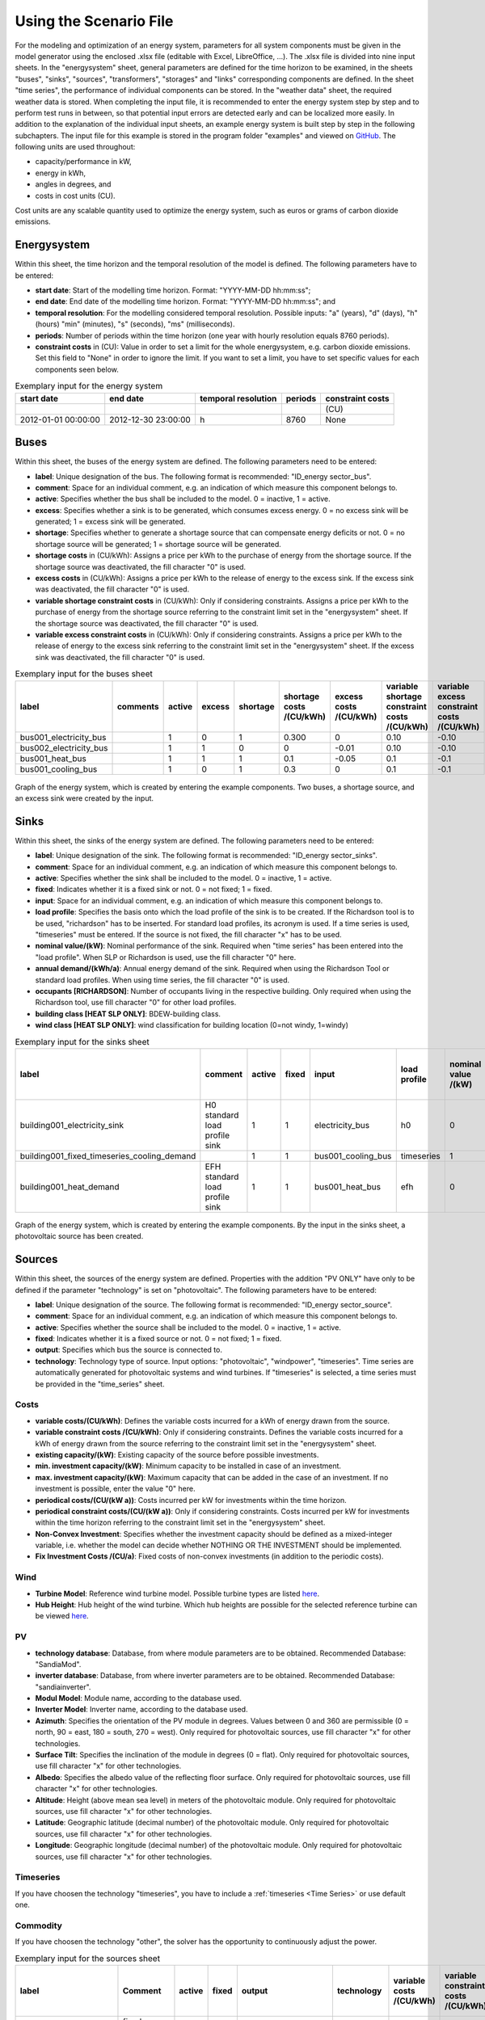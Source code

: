 Using the Scenario File
*************************************************

For the modeling and optimization of an energy system, parameters for all system components must be given in the model 
generator using the enclosed .xlsx file (editable with Excel, LibreOffice, …). The .xlsx file is divided into nine 
input sheets. In the "energysystem" sheet, general parameters are defined for the time horizon to be examined, in the 
sheets "buses", "sinks", "sources", "transformers", "storages" and "links" corresponding components are defined. In 
the sheet "time series", the performance of individual components can be stored. In the "weather data" sheet, the 
required weather data is stored. When completing the input file, it is recommended to enter the energy system step by 
step and to perform test runs in between, so that potential input errors are detected early and can be localized more 
easily. In addition to the explanation of the individual input sheets, an example energy system is built step by step 
in the following subchapters. The input file for this example is stored in the program folder "examples" and viewed on 
`GitHub <https://github.com/chrklemm/SESMG/tree/master/examples>`_. The following units are used throughout:

- capacity/performance in kW,
- energy in kWh,
- angles in degrees, and
- costs in cost units (CU).

Cost units are any scalable quantity used to optimize the energy system, such as euros or grams of carbon dioxide emissions.

Energysystem
=================================================

Within this sheet, the time horizon and the temporal resolution of the model is defined. The following parameters have to be entered:

- **start date**: Start of the modelling time horizon. Format: "YYYY-MM-DD hh:mm:ss";
- **end date**: End date of the modelling time horizon. Format: "YYYY-MM-DD hh:mm:ss"; and
- **temporal resolution**: For the modelling considered temporal resolution. Possible inputs: "a" (years), "d" (days), "h" (hours) "min" (minutes), "s" (seconds), "ms" (milliseconds).
- **periods**: Number of periods within the time horizon (one year with hourly resolution equals 8760 periods).
- **constraint costs** in (CU): Value in order to set a limit for the whole energysystem, e.g. carbon dioxide emissions. Set this field to "None" in order to ignore the limit. If you want to set a limit, you have to set specific values for each components seen below.

   
.. csv-table:: Exemplary input for the energy system
   :header: start date,end date,temporal resolution,periods,constraint costs 

   ,,,,(CU)
   2012-01-01 00:00:00,2012-12-30 23:00:00,h,8760,None
   
 

Buses
=================================================

Within this sheet, the buses of the energy system are defined. The following parameters need to be entered:

- **label**: Unique designation of the bus. The following format is recommended: "ID_energy sector_bus".
- **comment**: Space for an individual comment, e.g. an indication of which measure this component belongs to.
- **active**: Specifies whether the bus shall be included to the model. 0 = inactive, 1 = active. 
- **excess**: Specifies whether a sink is to be generated, which consumes excess energy. 0 = no excess sink will be generated; 1 = excess sink will be generated.
- **shortage**: Specifies whether to generate a shortage source that can compensate energy deficits or not. 0 = no shortage source will be generated; 1 = shortage source will be generated.
- **shortage costs** in (CU/kWh): Assigns a price per kWh to the purchase of energy from the shortage source. If the shortage source was deactivated, the fill character "0" is used. 
- **excess costs** in (CU/kWh): Assigns a price per kWh to the release of energy to the excess sink. If the excess sink was deactivated, the fill character "0" is used.
- **variable shortage constraint costs** in (CU/kWh): Only if considering constraints. Assigns a price per kWh to the purchase of energy from the shortage source referring to the constraint limit set in the "energysystem" sheet. If the shortage source was deactivated, the fill character "0" is used.
- **variable excess constraint costs** in (CU/kWh): Only if considering constraints. Assigns a price per kWh to the release of energy to the excess sink referring to the constraint limit set in the "energysystem" sheet. If the excess sink was deactivated, the fill character "0" is used.

.. csv-table:: Exemplary input for the buses sheet
   :header: label,comments,active,excess,shortage,shortage costs /(CU/kWh),excess costs /(CU/kWh),variable shortage constraint costs /(CU/kWh),variable excess constraint costs /(CU/kWh)

   bus001_electricity_bus,,1,0,1,0.300,0,0.10,-0.10
   bus002_electricity_bus,,1,1,0,0,-0.01,0.10,-0.10
   bus001_heat_bus,,1,1,1,0.1,-0.05,0.1,-0.1
   bus001_cooling_bus,,1,0,1,0.3,0,0.1,-0.1
   
.. figure:: ../images/BSP_Graph_Bus.png
   :width: 100 %
   :alt: Bus_Graph
   :align: center

   Graph of the energy system, which is created by entering the example components. Two buses, a shortage source, and an excess sink were created by the input.


Sinks
=================================================

Within this sheet, the sinks of the energy system are defined. The following parameters need to be entered:

- **label**: Unique designation of the sink. The following format is recommended: "ID_energy sector_sinks".
- **comment**: Space for an individual comment, e.g. an indication of which measure this component belongs to.
- **active**: Specifies whether the sink shall be included to the model. 0 = inactive, 1 = active.
- **fixed**: Indicates whether it is a fixed sink or not. 0 = not fixed; 1 = fixed.
- **input**: Space for an individual comment, e.g. an indication of which measure this component belongs to.
- **load profile**: Specifies the basis onto which the load profile of the sink is to be created. If the Richardson tool is to be used, "richardson" has to be inserted. For standard load profiles, its acronym is used. If a time series is used, "timeseries" must be entered. If the source is not fixed, the fill character "x" has to be used.
- **nominal value/(kW)**: Nominal performance of the sink. Required when "time series" has been entered into the "load profile". When SLP or Richardson is used, use the fill character "0" here.
- **annual demand/(kWh/a)**: Annual energy demand of the sink. Required when using the Richardson Tool or standard load profiles. When using time series, the fill character "0" is used. 
- **occupants [RICHARDSON]**: Number of occupants living in the respective building. Only required when using the Richardson tool, use fill character "0" for other load profiles.
- **building class [HEAT SLP ONLY]**: BDEW-building class.
- **wind class [HEAT SLP ONLY]**: wind classification for building location (0=not windy, 1=windy)
 
.. csv-table:: Exemplary input for the sinks sheet
   :header: label,comment,active,fixed,input,load profile,nominal value /(kW),annual demand /(kWh/a),occupants [RICHARDSON],building class [HEAT SLP ONLY],wind class [HEAT SLP ONLY]

   building001_electricity_sink,H0 standard load profile sink,1,1,electricity_bus,h0,0,1000.0,0,0,0
   building001_fixed_timeseries_cooling_demand,,1,1,bus001_cooling_bus,timeseries,1,0,0,0,0
   building001_heat_demand,EFH standard load profile sink,1,1,bus001_heat_bus,efh,0,1000,0,1,0
   
  

	
.. figure:: ../images/BSP_Graph_sink.png
   :width: 100 %
   :alt: Sink_Graph
   :align: center

   Graph of the energy system, which is created by entering the example components. By the input in the sinks sheet, a photovoltaic source has been created.

Sources
=================================================
Within this sheet, the sources of the energy system are defined. Properties with the addition "PV ONLY" have only to be 
defined if the parameter "technology" is set on "photovoltaic". The following parameters have to be entered:

- **label**: Unique designation of the source. The following format is recommended: "ID_energy sector_source".
- **comment**: Space for an individual comment, e.g. an indication of which measure this component belongs to.
- **active**: Specifies whether the source shall be included to the model. 0 = inactive, 1 = active.
- **fixed**: Indicates whether it is a fixed source or not. 0 = not fixed; 1 = fixed.
- **output**: Specifies which bus the source is connected to.
- **technology**: Technology type of source. Input options: "photovoltaic", "windpower", "timeseries". Time series are automatically generated for photovoltaic systems and wind turbines. If "timeseries" is selected, a time series must be provided in the "time_series" sheet.
Costs
-------------------------
- **variable costs/(CU/kWh)**: Defines the variable costs incurred for a kWh of energy drawn from the source.
- **variable constraint costs /(CU/kWh)**: Only if considering constraints. Defines the variable costs incurred for a kWh of energy drawn from the source referring to the constraint limit set in the "energysystem" sheet.
- **existing capacity/(kW)**: Existing capacity of the source before possible investments.
- **min. investment capacity/(kW)**: Minimum capacity to be installed in case of an investment.
- **max. investment capacity/(kW)**: Maximum capacity that can be added in the case of an investment. If no investment is possible, enter the value "0" here.
- **periodical costs/(CU/(kW a))**: Costs incurred per kW for investments within the time horizon.
- **periodical constraint costs/(CU/(kW a))**: Only if considering constraints. Costs incurred per kW for investments within the time horizon referring to the constraint limit set in the "energysystem" sheet.
- **Non-Convex Investment**: Specifies whether the investment capacity should be defined as a mixed-integer variable, i.e. whether the model can decide whether NOTHING OR THE INVESTMENT should be implemented.
- **Fix Investment Costs /(CU/a)**: Fixed costs of non-convex investments (in addition to the periodic costs).
Wind
-------------------------
- **Turbine Model**: Reference wind turbine model. Possible turbine types are listed `here <https://github.com/wind-python/windpowerlib/blob/dev/windpowerlib/oedb/turbine_data.csv>`_. 
- **Hub Height**: Hub height of the wind turbine. Which hub heights are possible for the selected reference turbine can be viewed `here <https://github.com/wind-python/windpowerlib/blob/dev/windpowerlib/oedb/turbine_data.csv>`_.
PV
-------------------------
- **technology database**: Database, from where module parameters are to be obtained. Recommended Database: "SandiaMod".
- **inverter database**: Database, from where inverter parameters are to be obtained. Recommended Database: "sandiainverter".
- **Modul Model**: Module name, according to the database used.
- **Inverter Model**: Inverter name, according to the database used.
- **Azimuth**: Specifies the orientation of the PV module in degrees. Values between 0 and 360 are permissible (0 = north, 90 = east, 180 = south, 270 = west). Only required for photovoltaic sources, use fill character "x" for other technologies.
- **Surface Tilt**: Specifies the inclination of the module in degrees (0 = flat). Only required for photovoltaic sources, use fill character "x" for other technologies.
- **Albedo**: Specifies the albedo value of the reflecting floor surface. Only required for photovoltaic sources, use fill character "x" for other technologies.
- **Altitude**: Height (above mean sea level) in meters of the photovoltaic module. Only required for photovoltaic sources, use fill character "x" for other technologies.
- **Latitude**: Geographic latitude (decimal number) of the photovoltaic module. Only required for photovoltaic sources, use fill character "x" for other technologies.
- **Longitude**: Geographic longitude (decimal number) of the photovoltaic module. Only required for photovoltaic sources, use fill character "x" for other technologies.
Timeseries
-------------------------
If you have choosen the technology "timeseries", you have to include a  :ref:`timeseries <Time Series>` or use default one. 

Commodity
-------------------------
If you have choosen the technology "other", the solver has the opportunity to continuously adjust the power.


.. csv-table:: Exemplary input for the sources sheet
   :header: label,Comment,active,fixed,output,technology,variable costs /(CU/kWh),variable constraint costs /(CU/kWh),existing capacity /(kW),min. investment capacity /(kW),max. investment capacity /(kW),periodical costs /(CU/(kW a)),periodical constraint costs /(CU/(kW a)),Non-Convex Investment,Fix Investment Costs /(CU/a),Turbine Model (Windpower ONLY),Hub Height (Windpower ONLY),technology database (PV ONLY),inverter database (PV ONLY),Modul Model (PV ONLY),Inverter Model (PV ONLY),Azimuth (PV ONLY),Surface Tilt (PV ONLY),Albedo (PV ONLY),Altitude (PV ONLY),Latitude (PV ONLY),Longitude (PV ONLY)

   pv001_electricity_source,fixed photovoltaic source,1,1,bus001_electricity_bus,photovoltaic,0,0.1,10,0,10,90,0.1,0,0,x,x,SandiaMod,sandiainverter,Panasonic_VBHN235SA06B__2013_,ABB__MICRO_0_25_I_OUTD_US_240__240V_,180.00,35,0.18,60.000,52.13,7.36
  
	
.. figure:: ../images/BSP_Graph_source.png
   :width: 100 %
   :alt: Source_Graph
   :align: center

   Graph of the energy system, which is created by entering the example components of PV sheet. By the input in the sources sheets one sink has been created.
   
Transformers
=================================================

Within this sheet, the transformers of the energy system are defined. 

The following parameters have to be entered:


- **label**: Unique designation of the transformer. The following format is recommended: "ID_energy sector_transformer".
- **comment**: Space for an individual comment, e.g. an indication of which measure this component belongs to.
- **active**: Specifies whether the transformer shall be included to the model. 0 = inactive, 1 = active.
- **transformer type**: Indicates what kind of transformer it is. Possible entries: "GenericTransformer" for linear transformers with constant efficiencies; "GenericCHP" for transformers with varying efficiencies.
- **mode**: Specifies, if a compression or absorption heat transformer is working as "chiller" or "heat_pump". Only required if "transformer type" is set to "compression_heat_transformer" or "absorption_heat_transformer". Otherwise has to be set to "x", "X", "None", "none", "0" or just blank.
- **input**: Specifies the bus from which the input to the transformer comes from.
- **output**: Specifies bus to which the output of the transformer is forwarded to.
- **output2**: Specifies the bus to which the output of the transformer is forwarded to, if there are several outputs. If there is no second output, the fill character "x" must be entered here.
- **efficiency**: Specifies the efficiency of the first output. Values between 0 and 1 are allowed entries.
- **efficiency2**: Specifies the efficiency of the second output, if there is one. Values  between 0 and 1 are entered. If there is no second output, the fill character "x" must be entered here.
- **variable input costs/(CU/kWh)**: Variable costs incurred per kWh of input energy supplied.
- **variable output costs/(CU/kWh)**: Variable costs incurred per kWh of output energy supplied.
- **variable output costs 2/(CU/kWh)**: Variable costs incurred per kWh of output 2 energy supplied.
- **variable input constraint costs/(CU/kWh)**: Only if considering constraints. Variable constraint costs incurred per kWh of input energy supplied referring to the constraint limit set in the "energysystem" sheet.
- **variable output constraint costs/(CU/kWh)**: Only if considering constraints. Variable constraint costs incurred per kWh of output energy supplied referring to the constraint limit set in the "energysystem" sheet.
- **variable output constraint costs 2/(CU/kWh)**: Only if considering constraints. Variable constraint costs incurred per kWh of output 2 energy supplied referring to the constraint limit set in the "energysystem" sheet.
- **existing capacity/(kW)**: Already installed capacity of the transformer.
- **min investment capacity/(kW)**: Minimum transformer capacity to be installed.
- **max investment capacity/(kW)**: Maximum  installable transformer capacity in addition to the previously existing one.
- **periodical costs /(CU/a)**: Costs incurred per kW for investments within the time horizon.
- **periodical constraint costs /(CU/(kW a))**: Only required if constraint is considered. Constraint costs incurred per kW for investments within the time horizon.
- **Non-Convex Investment**: Specifies whether the investment capacity should be defined as a mixed-integer variable, i.e. whether the model can decide whether NOTHING OR THE INVESTMENT should be implemented.
- **Fix Investment Costs /(CU/a)**: Fixed costs of non-convex investments (in addition to the periodic costs)

**The following parameters are only required, if "transformer type" is set to "compression_heat_transformer"**:

- **heat source (CHT)**: Specifies the heat source. Possible heat sources are "GroundWater", "Ground", "Air" and "Water" possible.
- **temperature high /deg C (CHT)**: Temperature of the high temperature heat reservoir. Only required if "mode" is set to "heat_pump".
- **temperature low /(deg C) (CHT)**: Cooling temperature needed for cooling demand. Only required if "mode" is set to "chiller".
- **quality grade (CHT)**: To determine the COP of a real machine a scale-down factor (the quality grade) is applied on the Carnot efficiency (see `oemof.thermal <https://github.com/wind-python/windpowerlib/blob/dev/windpowerlib/oedb/turbine_data.csv>`_).
- **area /(sq m) (CHT)**: Open spaces for ground-coupled compression heat transformers (GC-CHT).
- **length of the geoth. probe /m (CHT)**: Length of the vertical heat exchanger, only for GC-CHT.
- **heat extraction /(kW/(m*a)) (CHT)**: Heat extraction for the heat exchanger referring to the location, only for GC-CHT.
- **min. borehole area /(sq m) (CHT)**: Limited space due to the regeneation of the ground source, only for GC-CHT.
- **temp threshold icing (CHT)**: Temperature below which icing occurs (see `oemof.thermal <https://github.com/wind-python/windpowerlib/blob/dev/windpowerlib/oedb/turbine_data.csv>`_). Only required if "mode" is set to "heat_pump".
- **factor icing (CHT)**: COP reduction caused by icing (see `oemof.thermal <https://github.com/wind-python/windpowerlib/blob/dev/windpowerlib/oedb/turbine_data.csv>`_). Only required if "mode" is set to "heat_pump".

**The following parameters are only required, if "transformer type" is set to "absorption_heat_transformer"**:

- **name (AbsCH)**: Defines the way of calculating the efficiency of the absorption heat transformer. Possible inputs are: "Rotartica", "Safarik", "Broad_01", "Broad_02", and "Kuehn". "Broad_02" refers to a double-effect absorption chiller model, whereas the other keys refer to single-effect absorption chiller models.
- **high temperature /deg C (AbsCH)**: Temperature of the heat source, that drives the absorption heat transformer.
- **chilling temperature /deg C (AbsCH)**: Output temperature which is needed for the cooling demand.
- **electrical input conversion factor (AbsCH)**: Specifies the relation of electricity consumption to energy input. Example: A value of 0,05 means, that the system comsumes 5 % of the input energy as electric energy.
- **recooling temperature difference /deg C (AbsCH)**: Defines the temperature difference between temperature source for recooling and recooling cycle.

  
.. csv-table:: Exemplary input for the transformers sheet
   :header: label,comment,active,transformer type,mode,input,output,output2,efficiency,efficiency2,variable input costs /(CU/kWh),variable output costs /(CU/kWh),variable output costs 2 /(CU/kWh),variable input constraint costs /(CU/kWh),variable output constraint costs /(CU/kWh),variable output constraint costs 2 /(CU/kWh),existing capacity /(kW),min. investment capacity /(kW),max. investment capacity /(kW),periodical costs /(CU/(kW a)),periodical constraint costs /(CU/(kW a)),Non-Convex Investment,Fix Investment Costs /(CU/a),heat source (CHT),temperature high /deg C (CHT),temperature low /deg C (CHT),quality grade (CHT),area /(sq m) (CHT),length of the geoth. probe /m (CHT),heat extraction /(kW/(m*a)) (CHT),min. borehole area /(sq m) (CHT),temp threshold icing (CHT),factor icing (CHT),name (AbsCH),high temperature /deg C (AbsCH),chilling temperature /deg C (AbsCH),electrical input conversion factor (AbsCH),recooling temperature difference /deg C (AbsCH)

   tr0001_electricity_transformer,,1,GenericTransformer,,bus002_electricity_bus,bus001_electricity_bus,x,0.85,x,0.01,0,0,0.1,0.2,0,1000,0,1000,60,0.1,0,0,x,x,x,x,x,x,x,x,x,x,x,x,x,x,x
   tr0002_airsource_heat_pump,,1,compression_heat_transformer,heat_pump,bus001_electricity_bus,bus001_heat_bus,None,0.95,x,10,0,x,0.1,0.1,x,10,10,100,50,0.1,0,0,Air,40,x,0.4,0,0,0,0,3,0.8,x,x,x,x,x
   tr0003_absorption_chiller,,1,absorption_heat_transformer,chiller,bus001_electricity_bus,bus001_cooling_bus,None,0.95,x,5,0,x,0.1,0.1,x,10,10,100,50,0.1,0,0,x,x,x,x,x,x,x,x,x,x,Kuehn,85,10,0.05,6
 

	
.. figure:: ../images/BSP_Graph_transformer.png
   :width: 100 %
   :alt: Transformer_Graph
   :align: center

   Graph of the energy system, which is created by entering the example components. One transformer has been created by including the transformers sheet 

Storages
=================================================

Within this sheet, the sinks of the energy system are defined. The following parameters have to be entered:

- **label**: Unique designation of the storage. The following format is recommended: "ID_energy sector_storage".
- **comment**: Space for an individual comment, e.g. an indication of which measure this component belongs to.
- **active**: Specifies whether the storage shall be included to the model. 0 = inactive, 1 = active.
- **storage type**: Defines whether the storage is a "Generic" or a "Stratified" sorage. These two inputs are possible.
- **bus**: Specifies which bus the storage is connected to.
- **existing capacity/(kW)**: Previously installed capacity of the storage.
- **min. investment capacity/(kW)**: Minimum storage capacity to be installed.
- **max. investment capacity/(kW)**: Maximum in addition to existing capacity, installable storage capacity.
- **periodical costs /(CU/a)**: Costs incurred per kW for investments within the time horizon.
- **periodical constraint costs /(CU/a)**: Only if considering constraints. Costs incurred per kW for investments within the time horizon referring to the constraint limit set in the "energysystem" sheet.
- **Non-Convex Investment**: Specifies whether the investment capacity should be defined as a mixed-integer variable, i.e. whether the model can decide whether NOTHING OR THE INVESTMENT should be implemented.
- **Fix Investment Costs /(CU/a)**: Fixed costs of non-convex investments (in addition to the periodic costs)
- **input/capacity ratio (invest)**: Indicates the performance with which the memory can be charged.
- **output/capacity ratio (invest)**: Indicates the performance with which the memory can be discharged.
- **capacity loss (Generic only)**: Indicates the storage loss per time unit. Only required, if the "storage type" is set to "Generic". 
- **efficiency inflow**: Specifies the charging efficiency.
- **efficiency outflow**: Specifies the discharging efficiency.
- **initial capacity**: Specifies how far the memory is loaded at time 0 of the simulation. Value must be between 0 and 1.
- **capacity min**: Specifies the minimum amount of memory that must be loaded at any given time. Value must be between 0 and 1.
- **capacity max**: Specifies the maximum amount of memory that can be loaded at any given time. Value must be between 0 and 1.
- **variable input costs**: Indicates how many costs arise for charging with one kWh.
- **variable output costs**: Indicates how many costs arise for charging with one kWh.
- **variable input constraint costs**: Only if considering constraints. Indicates how many costs arise for charging with one kWh referring to the constraint limit set in the "energysystem" sheet.
- **variable output constraint costs**: Only if considering constraints. Indicates how many costs arise for charging with one kWh referring to the constraint limit set in the "energysystem" sheet.
- **diameter /m (Stratified Storage)**: Defines the diameter of a stratified thermal storage, which is necessary for the calculation of thermal losses.
- **temperature high /deg C (Stratified Storage)**: Outlet temperature of the stratified thermal storage.
- **temperature low /deg C (Stratified Storage)**: Inlet temperature of the stratified thermal storage.
- **U value /(W/(sqm*K)) (Stratified Storage)**: Thermal transmittance coefficient
- **existing capacity/(kW)**: Previously installed capacity of the storage.
- **periodical costs /(CU/a)**: Costs incurred per kW for investments within the time horizon.
- **max. investment capacity/(kW)**: Maximum in addition to existing capacity, installable storage capacity.
- **min. investment capacity/(kW)**: Minimum storage capacity to be installed.
- **Non-Convex Investment**: Specifies whether the investment capacity should be defined as a mixed-integer variable, i.e. whether the model can decide whether NOTHING OR THE INVESTMENT should be implemented.
- **Fix Investment Costs /(CU/a)**: Fixed costs of non-convex investments (in addition to the periodic costs)


.. csv-table:: Exemplary input for the storages sheet
   :header: label,comment,active,storage type,bus,existing capacity /(kWh),min. investment capacity /(kWh),max. investment capacity /(kWh),periodical costs /(CU/(kWh a)),periodical constraint costs /(CU/(kWh a)),Non-Convex Investment,Fix Investment Costs /(CU/a),input/capacity ratio (invest),output/capacity ratio (invest),capacity loss (Generic only),efficiency inflow,efficiency outflow,initial capacity,capacity min,capacity max,variable input costs,variable output costs,variable input constraint costs /(CU/kWh),variable output constraint costs /(CU/kWh),diameter /(m) (Stratified Storage),temperature high /(deg C) (Stratified Storage),temperature low /(deg C) (Stratified Storage),U value /(W/(sqm*K)) (Stratified Storage)

   battery001_electricity_storage,,1,Generic,bus001_electricity_bus,1000,0,1000,70,0.1,0,0,0.17,0.17,0,1,0.98,0,0.1,1,0,0,0.1,0.1,x,x,x,x
   stratified_thermal_storage001,,1,Stratified,bus001_heat_bus,100,0,500,40,0.1,0,0,0.2,0.2,x,1,0.98,0,0.05,0.95,0,0,0.1,0.1,1,60,45,0.04

	
.. figure:: ../images/BSP_Graph_Storage.png
   :width: 100 %
   :alt: Transformer_Graph
   :align: center

   Graph of the energy system, which is created after entering the example components. One storage has been created by the storage sheet.
   
Links
=================================================

Within this sheet, the links of the energy system are defined. The following parameters have 
to be entered:

- **label**: Unique designation of the link. The following format is recommended: "ID_energy sector_transformer"
- **comment**: Space for an individual comment, e.g. an indication of  which measure this component belongs to.
- **active**: Specifies whether the link shall be included to the model. 0 = inactive, 1 = active. 
- **bus_1**: First bus to which the link is connected. If it is a directed link, this is the input bus.
- **bus_2**: Second bus to which the link is connected. If it is a directed link, this is the output bus.
- **(un)directed**: Specifies whether it is a directed or an undirected link. Input options: "directed", "undirected".
- **efficiency**: Specifies the efficiency of the link. Values between 0 and 1 are allowed entries.
- **variable output costs/(CU/kWh)**: Specifies the efficiency of the first output. Values between 0 and 1 are allowed entries.
- **variable constraint costs/(CU/kWh)**: Only if considering constraints. Costs incurred per kWh referring to the constraint limit set in the "energysystem" sheet.
- **existing capacity/(kW)**: Already installed capacity of the link.
- **min. investment capacity/(kW)**: Minimum, in addition to existing capacity, installable capacity.
- **max. investment capacity/(kW)**: Maximum capacity to be installed.
- **periodical costs/(CU/(kW a))**: Costs incurred per kW for investments within the time horizon.
- **Non-Convex Investment**: Specifies whether the investment capacity should be defined as a mixed-integer variable, i.e. whether the model can decide whether NOTHING OR THE INVESTMENT should be implemented.
- **Fix Investment Costs /(CU/a)**: Fixed costs of non-convex investments (in addition to the periodic costs)

.. csv-table:: Exemplary input for the link sheet
   :header: label,Comment,active,bus_1,bus_2,(un)directed,efficiency,variable output costs /(CU/kWh),variable constraint costs /(CU/kWh),existing capacity /(kW),min. investment capacity /(kW),max. investment capacity /(kW),periodical costs /(CU/(kW a)),periodical constraint costs /(CU/(kW a)),Non-Convex Investment,Fix Investment Costs /(CU/a)

   pl001_electricity_link,,1,bus001_electricity_bus,bus002_electricity_bus,directed,0.85,0,0.1,0,0,1000,1,0.1,0,0  

	
.. figure:: ../images/BSP_Graph_link.png
   :width: 100 %
   :alt: bsp-graph-link
   :align: center

   Graph of the energy system, which is created by entering the example components. One link has been created by the addition of the links sheet
   
Time Series
=================================================

Within this sheet, time series of components of which no automatically created time series exist, are stored. More 
specifically, these are sinks to which the property "load profile" have been assigned as "timeseries" and sources 
with the "technology" property "timeseries". The following parameters have to be entered:

- **timestamp**: Points in time to which the stored time series are related. Should be within the time horizon defined in the sheet "timesystem".
- **timeseries**: Time series of a sink or a source  which has been assigned the property "timeseries" under the attribute "load profile" or "technology. Time series contain a value between 0 and 1 for each point in time, which indicates the proportion of installed capacity accounted for by the capacity produced at that point in time. In the header line, the name must rather be entered in the format "componentID.fix" if the component enters the power system as a fixed component or it requires two columns in the format "componentID.min" and "componentID.max" if it is an unfixed component. The columns "componentID.min/.max" define the range that the solver can use for its optimisation.

 
 
.. csv-table:: Exemplary input for time series sheet
   :header: timestamp,residential_electricity_demand.actual_value,fixed_timeseries_electricty_source.fix, unfixed_timeseries_electricty_source.min,unfixed_timeseries_electricty_source.max,fixed_timeseries_electricity_sink.fix,unfixed_timeseries_electricity_sink.min,unfixed_timeseries_electricity_sink.max,fixed_timeseries_cooling_demand_sink.fix

   2012-01-01 00:00:00,0.559061982,0.000000,0.000000,1.000000,0.000000,0.000000,1.000000,100
   2012-01-01 01:00:00,0.533606486,0.041667,0.000000,0.500000,0.041667,0.000000,0.500000,100
   2012-01-01 02:00:00,0.506058757,0.083333,0.000000,0.333333,0.083333,0.000000,0.333333,100
   2012-01-01 03:00:00,0.504140877,0.125000,0.000000,0.250000,0.125000,0.000000,0.250000,100
   2012-01-01 04:00:00,0.507104873,0.166667,0.000000,0.200000,0.166667,0.000000,0.200000,100
   2012-01-01 05:00:00,0.511376515,0.208333,0.000000,0.166667,0.208333,0.000000,0.166667,100
   2012-01-01 06:00:00,0.541801064,0.250000,0.000000,0.142857,0.250000,0.000000,0.142857,100
   2012-01-01 07:00:00,0.569261616,0.291667,0.000000,0.125000,0.291667,0.000000,0.125000,100
   2012-01-01 08:00:00,0.602998867,0.333333,0.000000,0.111111,0.333333,0.000000,0.111111,100
   2012-01-01 09:00:00,0.629064598,0.375000,0.000000,0.100000,0.375000,0.000000,0.100000,100






Weather Data
=================================================

If electrical load profiles are simulated with the Richardson tool, heating load profiles with the demandlib or 
photovoltaic systems with the feedinlib, weather data must be stored here. The weather 
data time system should be in conformity with the model’s time system, defined in the sheet "timesystem".

- **timestamp**: Points in time to which the stored weather data are related. 
- **dhi**: diffuse horizontal irradiance in W/m\ :sup:`2`
- **dirhi**: direct horizontal irradiance in W/m\ :sup:`2`
- **pressure**: air pressure in Pa
- **windspeed**: wind speed, measured at 10 m height, in unit m/s
- **z0**: roughness length of the environment in units m
- **ground_temp**: constant ground temperature at 100 m depth
- **water_temp**: varying water temperature of a river depending on the air temperature
- **groundwater_temp**: constant temperatur of the ground water at 6 - 10 m depth in North Rhine-Westphalia

.. csv-table:: Exemplary input for weather data
   :header: ,dhi,dirhi,pressure,temperature,windspeed,z0,ground_temp,water_temp,groundwater_temp

   2012-01-01 00:00:00,0.00,0.00,98405.70,10.33,7.2,0.15,13.7,14.62,13.06
   2012-01-01 01:00:00,0.00,0.00,98405.70,10.33,7.8,0.15,13.7,14.62,13.06
   2012-01-01 02:00:00,0.00,0.00,98405.70,10.48,7.7,0.15,13.7,14.71,13.06
   2012-01-01 03:00:00,0.00,0.00,98405.70,10.55,7.7,0.15,13.7,14.75,13.06
   2012-01-01 04:00:00,0.00,0.00,98405.70,10.93,7.8,0.15,13.7,14.99,13.06
   2012-01-01 05:00:00,0.00,0.00,98405.70,10.90,8.5,0.15,13.7,14.97,13.06
   2012-01-01 06:00:00,0.00,0.00,98405.70,10.88,8.5,0.15,13.7,14.96,13.06
   2012-01-01 07:00:00,0.00,0.00,98405.70,11.22,7.9,0.15,13.7,15.17,13.06
   2012-01-01 08:00:00,0.00,0.00,98405.70,11.68,8.7,0.15,13.7,15.46,13.06
   2012-01-01 09:00:00,0.56,0.56,98405.70,11.87,8.6,0.15,13.7,15.57,13.06
   2012-01-01 10:00:00,13.06,13.06,98405.70,11.65,8.0,0.15,13.7,15.44,13.06


